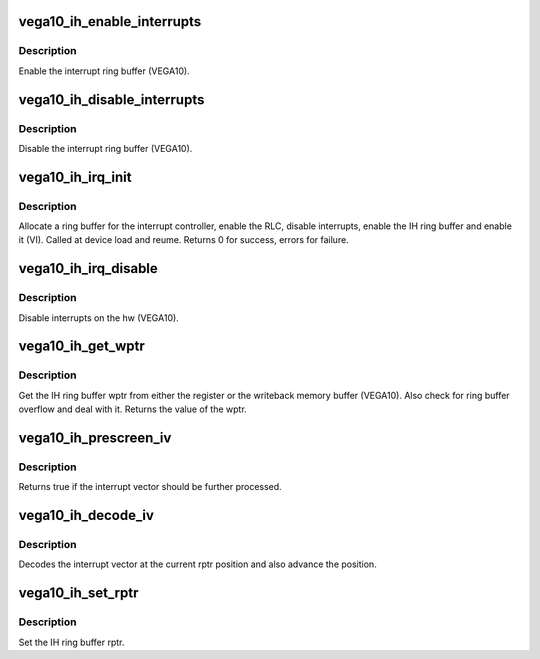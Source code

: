 .. -*- coding: utf-8; mode: rst -*-
.. src-file: drivers/gpu/drm/amd/amdgpu/vega10_ih.c

.. _`vega10_ih_enable_interrupts`:

vega10_ih_enable_interrupts
===========================

.. c:function:: void vega10_ih_enable_interrupts(struct amdgpu_device *adev)

    Enable the interrupt ring buffer

    :param struct amdgpu_device \*adev:
        amdgpu_device pointer

.. _`vega10_ih_enable_interrupts.description`:

Description
-----------

Enable the interrupt ring buffer (VEGA10).

.. _`vega10_ih_disable_interrupts`:

vega10_ih_disable_interrupts
============================

.. c:function:: void vega10_ih_disable_interrupts(struct amdgpu_device *adev)

    Disable the interrupt ring buffer

    :param struct amdgpu_device \*adev:
        amdgpu_device pointer

.. _`vega10_ih_disable_interrupts.description`:

Description
-----------

Disable the interrupt ring buffer (VEGA10).

.. _`vega10_ih_irq_init`:

vega10_ih_irq_init
==================

.. c:function:: int vega10_ih_irq_init(struct amdgpu_device *adev)

    init and enable the interrupt ring

    :param struct amdgpu_device \*adev:
        amdgpu_device pointer

.. _`vega10_ih_irq_init.description`:

Description
-----------

Allocate a ring buffer for the interrupt controller,
enable the RLC, disable interrupts, enable the IH
ring buffer and enable it (VI).
Called at device load and reume.
Returns 0 for success, errors for failure.

.. _`vega10_ih_irq_disable`:

vega10_ih_irq_disable
=====================

.. c:function:: void vega10_ih_irq_disable(struct amdgpu_device *adev)

    disable interrupts

    :param struct amdgpu_device \*adev:
        amdgpu_device pointer

.. _`vega10_ih_irq_disable.description`:

Description
-----------

Disable interrupts on the hw (VEGA10).

.. _`vega10_ih_get_wptr`:

vega10_ih_get_wptr
==================

.. c:function:: u32 vega10_ih_get_wptr(struct amdgpu_device *adev)

    get the IH ring buffer wptr

    :param struct amdgpu_device \*adev:
        amdgpu_device pointer

.. _`vega10_ih_get_wptr.description`:

Description
-----------

Get the IH ring buffer wptr from either the register
or the writeback memory buffer (VEGA10).  Also check for
ring buffer overflow and deal with it.
Returns the value of the wptr.

.. _`vega10_ih_prescreen_iv`:

vega10_ih_prescreen_iv
======================

.. c:function:: bool vega10_ih_prescreen_iv(struct amdgpu_device *adev)

    prescreen an interrupt vector

    :param struct amdgpu_device \*adev:
        amdgpu_device pointer

.. _`vega10_ih_prescreen_iv.description`:

Description
-----------

Returns true if the interrupt vector should be further processed.

.. _`vega10_ih_decode_iv`:

vega10_ih_decode_iv
===================

.. c:function:: void vega10_ih_decode_iv(struct amdgpu_device *adev, struct amdgpu_iv_entry *entry)

    decode an interrupt vector

    :param struct amdgpu_device \*adev:
        amdgpu_device pointer

    :param struct amdgpu_iv_entry \*entry:
        *undescribed*

.. _`vega10_ih_decode_iv.description`:

Description
-----------

Decodes the interrupt vector at the current rptr
position and also advance the position.

.. _`vega10_ih_set_rptr`:

vega10_ih_set_rptr
==================

.. c:function:: void vega10_ih_set_rptr(struct amdgpu_device *adev)

    set the IH ring buffer rptr

    :param struct amdgpu_device \*adev:
        amdgpu_device pointer

.. _`vega10_ih_set_rptr.description`:

Description
-----------

Set the IH ring buffer rptr.

.. This file was automatic generated / don't edit.

